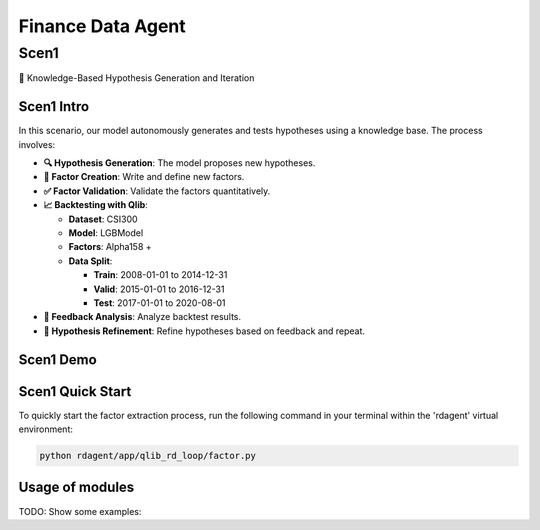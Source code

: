 .. _data_agent_fin:

=====================
Finance Data Agent
=====================

Scen1
-----
🤖 Knowledge-Based Hypothesis Generation and Iteration

Scen1 Intro
~~~~~~~~~~~
In this scenario, our model autonomously generates and tests hypotheses using a knowledge base. The process involves:

- **🔍 Hypothesis Generation**: The model proposes new hypotheses.
- **📝 Factor Creation**: Write and define new factors.
- **✅ Factor Validation**: Validate the factors quantitatively.
- **📈 Backtesting with Qlib**: 

  - **Dataset**: CSI300
  - **Model**: LGBModel
  - **Factors**: Alpha158 +
  - **Data Split**:

    - **Train**: 2008-01-01 to 2014-12-31
    - **Valid**: 2015-01-01 to 2016-12-31
    - **Test**: 2017-01-01 to 2020-08-01
- **🔄 Feedback Analysis**: Analyze backtest results.
- **🔧 Hypothesis Refinement**: Refine hypotheses based on feedback and repeat.

Scen1 Demo
~~~~~~~~~~
.. TODO

Scen1 Quick Start
~~~~~~~~~~~~~~~~~

To quickly start the factor extraction process, run the following command in your terminal within the 'rdagent' virtual environment:

.. code-block:: sh

    python rdagent/app/qlib_rd_loop/factor.py


Usage of modules
~~~~~~~~~~~~~~~~~
TODO: Show some examples:

